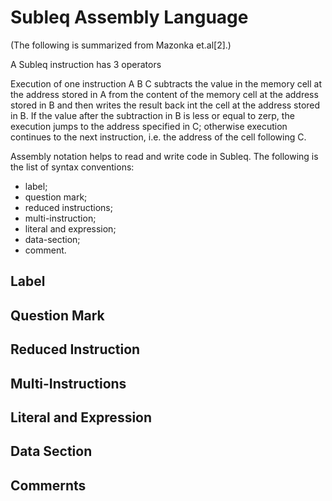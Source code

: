 * Subleq Assembly Language
(The following is summarized from Mazonka et.al[2].)

A Subleq instruction has 3 operators
#+begin_export ascii
A B C
#+end_export
Execution of one instruction A B C subtracts the value in the memory cell at the
address stored in A from the content of the memory cell at the address stored in
B and then writes the result back int the cell at the address stored in B. If
the value after the subtraction in B is less or equal to zerp, the execution
jumps to the address specified in C; otherwise execution continues to the next
instruction, i.e. the address of the cell following C.
#+begin_export ascii
+------+
|      |
+------+
#+end_export

Assembly notation helps to read and write code in Subleq. The following is the
list of syntax conventions:

- label;
- question mark;
- reduced instructions;
- multi-instruction;
- literal and expression;
- data-section;
- comment.

** Label
** Question Mark
** Reduced Instruction
** Multi-Instructions
** Literal and Expression
** Data Section
** Commernts
